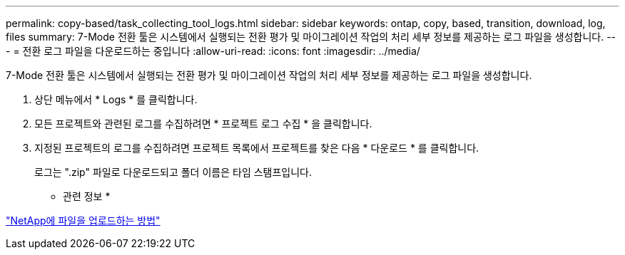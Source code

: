 ---
permalink: copy-based/task_collecting_tool_logs.html 
sidebar: sidebar 
keywords: ontap, copy, based, transition, download, log, files 
summary: 7-Mode 전환 툴은 시스템에서 실행되는 전환 평가 및 마이그레이션 작업의 처리 세부 정보를 제공하는 로그 파일을 생성합니다. 
---
= 전환 로그 파일을 다운로드하는 중입니다
:allow-uri-read: 
:icons: font
:imagesdir: ../media/


[role="lead"]
7-Mode 전환 툴은 시스템에서 실행되는 전환 평가 및 마이그레이션 작업의 처리 세부 정보를 제공하는 로그 파일을 생성합니다.

. 상단 메뉴에서 * Logs * 를 클릭합니다.
. 모든 프로젝트와 관련된 로그를 수집하려면 * 프로젝트 로그 수집 * 을 클릭합니다.
. 지정된 프로젝트의 로그를 수집하려면 프로젝트 목록에서 프로젝트를 찾은 다음 * 다운로드 * 를 클릭합니다.
+
로그는 ".zip" 파일로 다운로드되고 폴더 이름은 타임 스탬프입니다.



* 관련 정보 *

https://kb.netapp.com/Advice_and_Troubleshooting/Miscellaneous/How_to_upload_a_file_to_NetApp["NetApp에 파일을 업로드하는 방법"]
